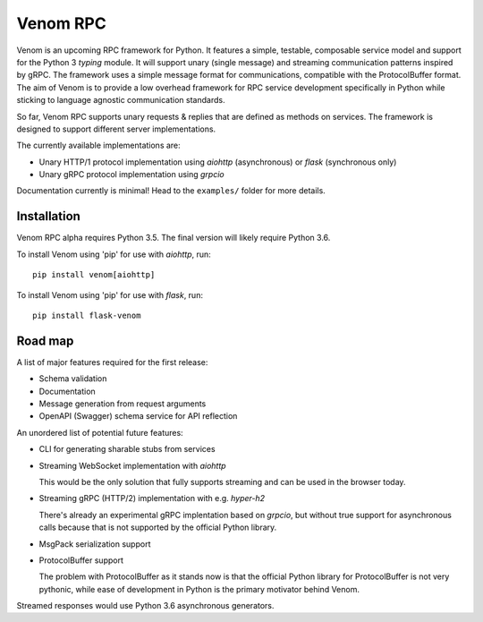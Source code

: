 =========
Venom RPC
=========

.. image:: https://img.shields.io/travis/biosustain/venom/master.svg?style=flat-square
    :target: https://travis-ci.org/biosustain/venom

.. image:: https://img.shields.io/pypi/v/venom.svg?style=flat-square
    :target: https://pypi.python.org/pypi/venom

.. image:: https://img.shields.io/pypi/l/venom.svg?style=flat-square
    :target: https://pypi.python.org/pypi/venom

.. role:: strike
    :class: strike


Venom is an upcoming RPC framework for Python. It features a simple, testable, composable service model and support for the Python 3 *typing* module. It will support unary (single message) and streaming communication patterns inspired by gRPC. The framework uses a simple message format for communications, compatible with the ProtocolBuffer format. The aim of Venom is to provide a low overhead framework for RPC service development specifically in Python while sticking to language agnostic communication standards. 

So far, Venom RPC supports unary requests & replies that are defined as methods on services. The framework is designed to support different server implementations. 

The currently available implementations are:

- Unary HTTP/1 protocol implementation using *aiohttp* (asynchronous) or *flask* (synchronous only)
- Unary gRPC protocol implementation using *grpcio*
 
 
Documentation currently is minimal! Head to the ``examples/`` folder for more details.

Installation
============

Venom RPC alpha requires Python 3.5. The final version will likely require Python 3.6.

To install Venom using 'pip' for use with *aiohttp*, run:

::

    pip install venom[aiohttp]
    
To install Venom using 'pip' for use with *flask*, run:

::

    pip install flask-venom

Road map
========

A list of major features required for the first release:

- Schema validation
- Documentation
- Message generation from request arguments
- OpenAPI (Swagger) schema service for API reflection
 
An unordered list of potential future features:

- CLI for generating sharable stubs from services
- Streaming WebSocket implementation with *aiohttp*

  This would be the only solution that fully supports streaming and can be used in the browser today.

- Streaming gRPC (HTTP/2) implementation with e.g. *hyper-h2*

  There's already an experimental gRPC implentation based on *grpcio*, but without true support for asynchronous calls because that is not supported by the official Python library.
   
- MsgPack serialization support
- ProtocolBuffer support
   
  The problem with ProtocolBuffer as it stands now is that the official Python library for ProtocolBuffer is not very pythonic, 
  while ease of development in Python is the primary motivator behind Venom.

Streamed responses would use Python 3.6 asynchronous generators.

